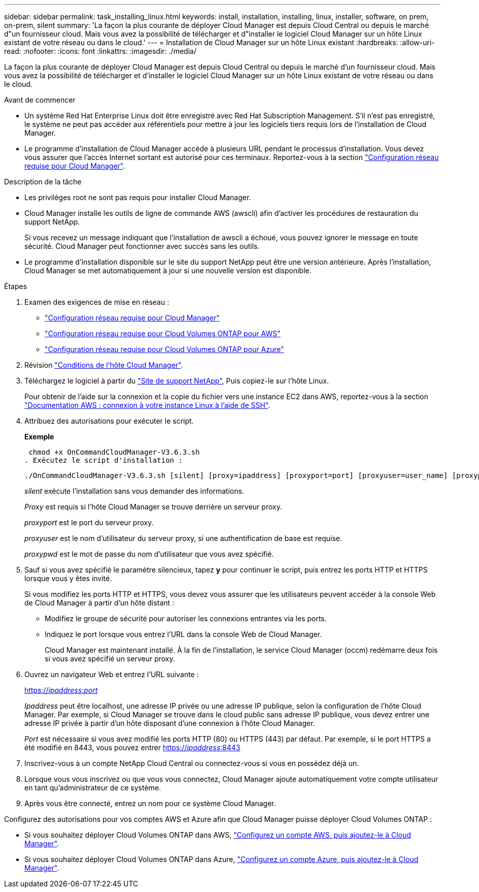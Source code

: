 ---
sidebar: sidebar 
permalink: task_installing_linux.html 
keywords: install, installation, installing, linux, installer, software, on prem, on-prem, silent 
summary: 'La façon la plus courante de déployer Cloud Manager est depuis Cloud Central ou depuis le marché d"un fournisseur cloud. Mais vous avez la possibilité de télécharger et d"installer le logiciel Cloud Manager sur un hôte Linux existant de votre réseau ou dans le cloud.' 
---
= Installation de Cloud Manager sur un hôte Linux existant
:hardbreaks:
:allow-uri-read: 
:nofooter: 
:icons: font
:linkattrs: 
:imagesdir: ./media/


[role="lead"]
La façon la plus courante de déployer Cloud Manager est depuis Cloud Central ou depuis le marché d'un fournisseur cloud. Mais vous avez la possibilité de télécharger et d'installer le logiciel Cloud Manager sur un hôte Linux existant de votre réseau ou dans le cloud.

.Avant de commencer
* Un système Red Hat Enterprise Linux doit être enregistré avec Red Hat Subscription Management. S'il n'est pas enregistré, le système ne peut pas accéder aux référentiels pour mettre à jour les logiciels tiers requis lors de l'installation de Cloud Manager.
* Le programme d'installation de Cloud Manager accède à plusieurs URL pendant le processus d'installation. Vous devez vous assurer que l'accès Internet sortant est autorisé pour ces terminaux. Reportez-vous à la section link:reference_networking_cloud_manager.html["Configuration réseau requise pour Cloud Manager"].


.Description de la tâche
* Les privilèges root ne sont pas requis pour installer Cloud Manager.
* Cloud Manager installe les outils de ligne de commande AWS (awscli) afin d'activer les procédures de restauration du support NetApp.
+
Si vous recevez un message indiquant que l'installation de awscli a échoué, vous pouvez ignorer le message en toute sécurité. Cloud Manager peut fonctionner avec succès sans les outils.

* Le programme d'installation disponible sur le site du support NetApp peut être une version antérieure. Après l'installation, Cloud Manager se met automatiquement à jour si une nouvelle version est disponible.


.Étapes
. Examen des exigences de mise en réseau :
+
** link:reference_networking_cloud_manager.html["Configuration réseau requise pour Cloud Manager"]
** link:reference_networking_aws.html["Configuration réseau requise pour Cloud Volumes ONTAP pour AWS"]
** link:reference_networking_azure.html["Configuration réseau requise pour Cloud Volumes ONTAP pour Azure"]


. Révision link:reference_cloud_mgr_reqs.html["Conditions de l'hôte Cloud Manager"].
. Téléchargez le logiciel à partir du http://mysupport.netapp.com/NOW/cgi-bin/software["Site de support NetApp"^], Puis copiez-le sur l'hôte Linux.
+
Pour obtenir de l'aide sur la connexion et la copie du fichier vers une instance EC2 dans AWS, reportez-vous à la section http://docs.aws.amazon.com/AWSEC2/latest/UserGuide/AccessingInstancesLinux.html["Documentation AWS : connexion à votre instance Linux à l'aide de SSH"^].

. Attribuez des autorisations pour exécuter le script.
+
*Exemple*

+
 chmod +x OnCommandCloudManager-V3.6.3.sh
. Exécutez le script d'installation :
+
 ./OnCommandCloudManager-V3.6.3.sh [silent] [proxy=ipaddress] [proxyport=port] [proxyuser=user_name] [proxypwd=password]
+
_silent_ exécute l'installation sans vous demander des informations.

+
_Proxy_ est requis si l'hôte Cloud Manager se trouve derrière un serveur proxy.

+
_proxyport_ est le port du serveur proxy.

+
_proxyuser_ est le nom d'utilisateur du serveur proxy, si une authentification de base est requise.

+
_proxypwd_ est le mot de passe du nom d'utilisateur que vous avez spécifié.

. Sauf si vous avez spécifié le paramètre silencieux, tapez *y* pour continuer le script, puis entrez les ports HTTP et HTTPS lorsque vous y êtes invité.
+
Si vous modifiez les ports HTTP et HTTPS, vous devez vous assurer que les utilisateurs peuvent accéder à la console Web de Cloud Manager à partir d'un hôte distant :

+
** Modifiez le groupe de sécurité pour autoriser les connexions entrantes via les ports.
** Indiquez le port lorsque vous entrez l'URL dans la console Web de Cloud Manager.
+
Cloud Manager est maintenant installé. À la fin de l'installation, le service Cloud Manager (occm) redémarre deux fois si vous avez spécifié un serveur proxy.



. Ouvrez un navigateur Web et entrez l'URL suivante :
+
https://_ipaddress_:__port__[]

+
_Ipaddress_ peut être localhost, une adresse IP privée ou une adresse IP publique, selon la configuration de l'hôte Cloud Manager. Par exemple, si Cloud Manager se trouve dans le cloud public sans adresse IP publique, vous devez entrer une adresse IP privée à partir d'un hôte disposant d'une connexion à l'hôte Cloud Manager.

+
_Port_ est nécessaire si vous avez modifié les ports HTTP (80) ou HTTPS (443) par défaut. Par exemple, si le port HTTPS a été modifié en 8443, vous pouvez entrer https://_ipaddress_:8443[]

. Inscrivez-vous à un compte NetApp Cloud Central ou connectez-vous si vous en possédez déjà un.
. Lorsque vous vous inscrivez ou que vous vous connectez, Cloud Manager ajoute automatiquement votre compte utilisateur en tant qu'administrateur de ce système.
. Après vous être connecté, entrez un nom pour ce système Cloud Manager.


Configurez des autorisations pour vos comptes AWS et Azure afin que Cloud Manager puisse déployer Cloud Volumes ONTAP :

* Si vous souhaitez déployer Cloud Volumes ONTAP dans AWS, link:task_adding_cloud_accounts.html["Configurez un compte AWS, puis ajoutez-le à Cloud Manager"].
* Si vous souhaitez déployer Cloud Volumes ONTAP dans Azure, link:task_adding_cloud_accounts.html#setting-up-and-adding-azure-accounts-to-cloud-manager["Configurez un compte Azure, puis ajoutez-le à Cloud Manager"].

